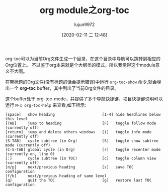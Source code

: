 #+TITLE: org module之org-toc
#+AUTHOR: lujun9972
#+TAGS: Emacs之怒
#+DATE: [2020-02-11 二 12:48]
#+LANGUAGE:  zh-CN
#+STARTUP:  inlineimages
#+OPTIONS:  H:6 num:nil toc:t \n:nil ::t |:t ^:nil -:nil f:t *:t <:nil


org-toc可以为当前Org文件生成一个目录，在这个目录中导航可以跳转到相应的Org位置上。
不过鉴于org本来就是个大纲类的模式，所以我觉得这个module意义不大啊。

在带标题的Org文件(没有标题的话会提示错误)中运行 =org-toc-show= 命令,就会弹出一个 *org-toc* buffer，其中列出了当前Org文件的目录。

这个buffer处于 org-toc-mode，并提供了多个导航快捷键，项目快捷键说明可以运行 =M-x org-toc-help= 来查看,如下所示:
#+begin_example
  [space]   show heading                     [1-4] hide headlines below this level
  [TAB]     jump to heading                  [F]   toggle follow mode (currently off)
  [return]  jump and delete others windows   [i]   toggle info mode (currently off)
  [S-TAB]   cycle subtree (in Org)           [S]   toggle show subtree mode (currently off)
  [C-S-TAB] global cycle (in Org)            [r]   toggle recenter mode (currently on, line 0)
  [:]       cycle subtree (in TOC)           [c]   toggle column view (currently off)
  [n/p]     next/previous heading            [s]   save TOC configuration
  [f/b]     next/previous heading of same level
  [q]       quit the TOC                     [g]   restore last TOC configuration
#+end_example
